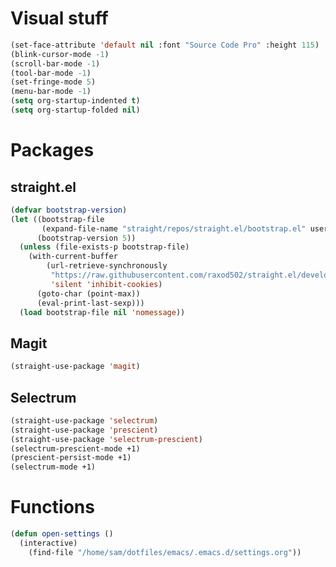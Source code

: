 * Visual stuff
#+BEGIN_SRC emacs-lisp
(set-face-attribute 'default nil :font "Source Code Pro" :height 115)
(blink-cursor-mode -1)
(scroll-bar-mode -1)
(tool-bar-mode -1)
(set-fringe-mode 5)
(menu-bar-mode -1)
(setq org-startup-indented t)
(setq org-startup-folded nil)
#+END_SRC

* Packages
** straight.el
#+BEGIN_SRC emacs-lisp
(defvar bootstrap-version)
(let ((bootstrap-file
       (expand-file-name "straight/repos/straight.el/bootstrap.el" user-emacs-directory))
      (bootstrap-version 5))
  (unless (file-exists-p bootstrap-file)
    (with-current-buffer
        (url-retrieve-synchronously
         "https://raw.githubusercontent.com/raxod502/straight.el/develop/install.el"
         'silent 'inhibit-cookies)
      (goto-char (point-max))
      (eval-print-last-sexp)))
  (load bootstrap-file nil 'nomessage))
#+END_SRC

** Magit
#+begin_src emacs-lisp
(straight-use-package 'magit)
#+end_src

** Selectrum
#+begin_src emacs-lisp
(straight-use-package 'selectrum)
(straight-use-package 'prescient)
(straight-use-package 'selectrum-prescient)
(selectrum-prescient-mode +1)
(prescient-persist-mode +1)
(selectrum-mode +1)
#+end_src

* Functions
#+begin_src emacs-lisp
(defun open-settings ()
  (interactive)
    (find-file "/home/sam/dotfiles/emacs/.emacs.d/settings.org"))
#+end_src
